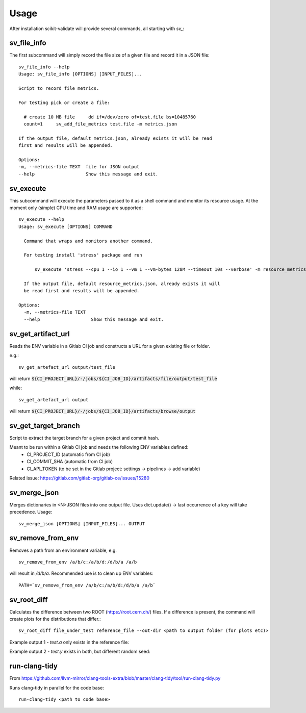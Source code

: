 =====
Usage
=====

After installation scikit-validate will provide several commands, all starting with `sv_`:

sv_file_info
----------------------------
The first subcommand will simply record the file size of a given file and record it in a JSON file::

    sv_file_info --help
    Usage: sv_file_info [OPTIONS] [INPUT_FILES]...

    Script to record file metrics.

    For testing pick or create a file:

      # create 10 MB file     dd if=/dev/zero of=test.file bs=10485760
      count=1     sv_add_file_metrics test.file -m metrics.json

    If the output file, default metrics.json, already exists it will be read
    first and results will be appended.

    Options:
    -m, --metrics-file TEXT  file for JSON output
    --help                   Show this message and exit.

sv_execute
-------------------------------
This subcommand will execute the parameters passed to it as a shell command and monitor its resource usage.
At the moment only (simple) CPU time and RAM usage are supported::

    sv_execute --help
    Usage: sv_execute [OPTIONS] COMMAND

      Command that wraps and monitors another command.

      For testing install 'stress' package and run

          sv_execute 'stress --cpu 1 --io 1 --vm 1 --vm-bytes 128M --timeout 10s --verbose' -m resource_metrics.json

      If the output file, default resource_metrics.json, already exists it will
      be read first and results will be appended.

    Options:
      -m, --metrics-file TEXT
      --help                   Show this message and exit.


sv_get_artifact_url
-----------------------------
Reads the ENV variable in a Gitlab CI job and constructs a URL for a given existing file or folder.

e.g.::

    sv_get_artefact_url output/test_file

will return :code:`${CI_PROJECT_URL}/-/jobs/${CI_JOB_ID}/artifacts/file/output/test_file`

while::

    sv_get_artefact_url output

will return :code:`${CI_PROJECT_URL}/-/jobs/${CI_JOB_ID}/artifacts/browse/output`

sv_get_target_branch
-----------------------------
Script to extract the target branch for a given project and commit hash.

Meant to be run within a Gitlab CI job and needs the following ENV variables defined:
 * CI_PROJECT_ID (automatic from CI job)
 * CI_COMMIT_SHA (automatic from CI job)
 * CI_API_TOKEN (to be set in the Gitlab project: settings -> pipelines -> add variable)

Related issue: https://gitlab.com/gitlab-org/gitlab-ce/issues/15280


sv_merge_json
-----------------------------
Merges dictionaries in <N>JSON files into one output file. Uses dict.update() |srarr| last occurrence of a key will take precedence.
Usage::

    sv_merge_json [OPTIONS] [INPUT_FILES]... OUTPUT


sv_remove_from_env
-----------------------------
Removes a path from an environment variable, e.g. ::

    sv_remove_from_env /a/b/c:/a/b/d:/d/b/a /a/b

will result in `/d/b/a`. Recommended use is to clean up ENV variables::

    PATH=`sv_remove_from_env /a/b/c:/a/b/d:/d/b/a /a/b`


sv_root_diff
--------------------
Calculates the difference between two ROOT (https://root.cern.ch/) files.
If a difference is present, the command will create plots for the distributions that differ.::

    sv_root_diff file_under_test reference_file --out-dir <path to output folder (for plots etc)>

Example output 1 - `test.a` only exists in the reference file:

.. image:: _static/root_diff/test.a.png
   :target: _static/root_diff/test.a.png

Example output 2 - `test.y` exists in both, but different random seed:

   .. image:: _static/root_diff/test.y.png
      :target: _static/root_diff/test.y.png


run-clang-tidy
--------------
From https://github.com/llvm-mirror/clang-tools-extra/blob/master/clang-tidy/tool/run-clang-tidy.py

Runs clang-tidy in parallel for the code base::

    run-clang-tidy <path to code base>



.. |srarr|    unicode:: U+02192 .. RIGHTWARDS ARROW
